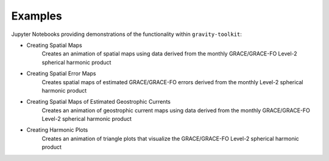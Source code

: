 .. _examples:

========
Examples
========

Jupyter Notebooks providing demonstrations of the functionality within ``gravity-toolkit``:

- Creating Spatial Maps |github spatial| |nbviewer spatial|
    Creates an animation of spatial maps using data derived from the monthly GRACE/GRACE-FO Level-2 spherical harmonic product
- Creating Spatial Error Maps |github error| |nbviewer error|
    Creates spatial maps of estimated GRACE/GRACE-FO errors derived from the monthly Level-2 spherical harmonic product
- Creating Spatial Maps of Estimated Geostrophic Currents |github geostrophic| |nbviewer geostrophic|
    Creates an animation of geostrophic current maps using data derived from the monthly GRACE/GRACE-FO Level-2 spherical harmonic product
- Creating Harmonic Plots |github harmonic| |nbviewer harmonic|
    Creates an animation of triangle plots that visualize the GRACE/GRACE-FO Level-2 spherical harmonic product

.. |github spatial| image:: https://img.shields.io/badge/GitHub-view-6f42c1?style=flat&logo=Github
   :target: https://github.com/tsutterley/gravity-toolkit/blob/main/notebooks/GRACE-Spatial-Maps.ipynb

.. |nbviewer spatial| image:: https://raw.githubusercontent.com/jupyter/design/master/logos/Badges/nbviewer_badge.svg
   :target: https://nbviewer.jupyter.org/github/tsutterley/gravity-toolkit/blob/main/notebooks/GRACE-Spatial-Maps.ipynb

.. |github error| image:: https://img.shields.io/badge/GitHub-view-6f42c1?style=flat&logo=Github
  :target: https://github.com/tsutterley/gravity-toolkit/blob/main/notebooks/GRACE-Spatial-Error.ipynb

.. |nbviewer error| image:: https://raw.githubusercontent.com/jupyter/design/master/logos/Badges/nbviewer_badge.svg
  :target: https://nbviewer.jupyter.org/github/tsutterley/gravity-toolkit/blob/main/notebooks/GRACE-Spatial-Error.ipynb

.. |github geostrophic| image:: https://img.shields.io/badge/GitHub-view-6f42c1?style=flat&logo=Github
  :target: https://github.com/tsutterley/gravity-toolkit/blob/main/notebooks/GRACE-Geostrophic-Maps.ipynb

.. |nbviewer geostrophic| image:: https://raw.githubusercontent.com/jupyter/design/master/logos/Badges/nbviewer_badge.svg
  :target: https://nbviewer.jupyter.org/github/tsutterley/gravity-toolkit/blob/main/notebooks/GRACE-Geostrophic-Maps.ipynb

.. |github harmonic| image:: https://img.shields.io/badge/GitHub-view-6f42c1?style=flat&logo=Github
   :target: https://github.com/tsutterley/gravity-toolkit/blob/main/notebooks/GRACE-Harmonic-Plots.ipynb

.. |nbviewer harmonic| image:: https://raw.githubusercontent.com/jupyter/design/master/logos/Badges/nbviewer_badge.svg
   :target: https://nbviewer.jupyter.org/github/tsutterley/gravity-toolkit/blob/main/notebooks/GRACE-Harmonic-Plots.ipynb
